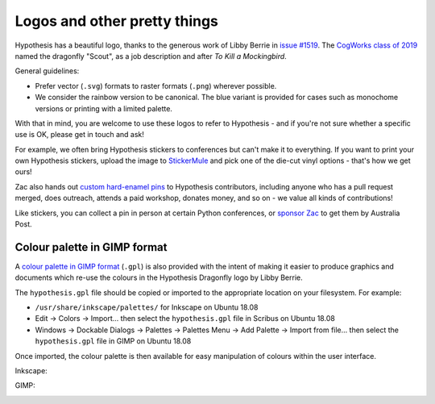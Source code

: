 Logos and other pretty things
=============================

Hypothesis has a beautiful logo, thanks to the generous work of Libby Berrie
in `issue #1519 <https://github.com/HypothesisWorks/hypothesis/issues/1519>`__.
The `CogWorks class of 2019 <https://github.com/CogWorksBWSI>`__ named the
dragonfly "Scout", as a job description and after *To Kill a Mockingbird*.

General guidelines:

- Prefer vector (``.svg``) formats to raster formats (``.png``) wherever possible.
- We consider the rainbow version to be canonical.  The blue variant is provided
  for cases such as monochome versions or printing with a limited palette.

With that in mind, you are welcome to use these logos to refer to Hypothesis -
and if you're not sure whether a specific use is OK, please get in touch and ask!

For example, we often bring Hypothesis stickers to conferences but can't make
it to everything.  If you want to print your own Hypothesis stickers, upload
the image to `StickerMule <https://www.stickermule.com/custom-stickers>`__
and pick one of the die-cut vinyl options - that's how we get ours!

.. image:: ./stickers.jpg
   :alt: Hypothesis stickers suitable for your laptop

Zac also hands out `custom hard-enamel pins <./pin.jpg>`__ to Hypothesis contributors,
including anyone who has a pull request merged, does outreach, attends a paid workshop,
donates money, and so on - we value all kinds of contributions!

Like stickers, you can collect a pin in person at certain Python conferences, or
`sponsor Zac <https://github.com/sponsors/Zac-HD/>`__ to get them by Australia Post.


Colour palette in GIMP format
#############################

A `colour palette in GIMP format <hypothesis.gpl>`__ (``.gpl``) is also provided
with the intent of making it easier to produce graphics and documents which
re-use the colours in the Hypothesis Dragonfly logo by Libby Berrie.

The ``hypothesis.gpl`` file should be copied or imported to the appropriate
location on your filesystem. For example:

- ``/usr/share/inkscape/palettes/`` for Inkscape on Ubuntu 18.08
- Edit -> Colors -> Import... then select the ``hypothesis.gpl`` file in Scribus
  on Ubuntu 18.08
- Windows -> Dockable Dialogs -> Palettes -> Palettes Menu -> Add Palette ->
  Import from file... then select the ``hypothesis.gpl`` file in GIMP on Ubuntu
  18.08

Once imported, the colour palette is then available for easy manipulation of
colours within the user interface.

Inkscape:

.. image:: inkscape.png
    :width: 800px
    :align: left
    :alt: Inkscape showing Hypothesis colour palette


GIMP:

.. image:: gimp.png
    :width: 800px
    :align: left
    :alt: GIMP showing Hypothesis colour palette
